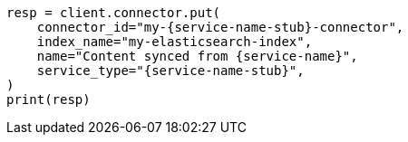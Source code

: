 // This file is autogenerated, DO NOT EDIT
// connector/docs/connectors-zoom.asciidoc:219

[source, python]
----
resp = client.connector.put(
    connector_id="my-{service-name-stub}-connector",
    index_name="my-elasticsearch-index",
    name="Content synced from {service-name}",
    service_type="{service-name-stub}",
)
print(resp)
----
